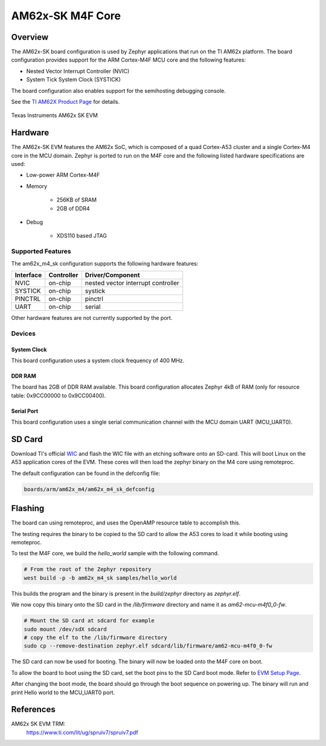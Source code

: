 .. _am62x_m4_sk:

AM62x-SK M4F Core
#################

Overview
********

The AM62x-SK board configuration is used by Zephyr applications that run on
the TI AM62x platform. The board configuration provides support for the ARM
Cortex-M4F MCU core and the following features:

- Nested Vector Interrupt Controller (NVIC)
- System Tick System Clock (SYSTICK)

The board configuration also enables support for the semihosting debugging console.

See the `TI AM62X Product Page`_ for details.

.. figure:: img/sk_am62_angled.webp
   :align: center
   :alt: TI AM62x-SK EVM

   Texas Instruments AM62x SK EVM

Hardware
********
The AM62x-SK EVM features the AM62x SoC, which is composed of a quad Cortex-A53
cluster and a single Cortex-M4 core in the MCU domain. Zephyr is ported to run on
the M4F core and the following listed hardware specifications are used:

- Low-power ARM Cortex-M4F
- Memory

   - 256KB of SRAM
   - 2GB of DDR4

- Debug

   - XDS110 based JTAG

Supported Features
==================

The am62x_m4_sk configuration supports the following hardware features:

+-----------+------------+-------------------------------------+
| Interface | Controller | Driver/Component                    |
+===========+============+=====================================+
| NVIC      | on-chip    | nested vector interrupt controller  |
+-----------+------------+-------------------------------------+
| SYSTICK   | on-chip    | systick                             |
+-----------+------------+-------------------------------------+
| PINCTRL   | on-chip    | pinctrl                             |
+-----------+------------+-------------------------------------+
| UART      | on-chip    | serial                              |
+-----------+------------+-------------------------------------+

Other hardware features are not currently supported by the port.

Devices
========
System Clock
------------

This board configuration uses a system clock frequency of 400 MHz.

DDR RAM
-------

The board has 2GB of DDR RAM available. This board configuration
allocates Zephyr 4kB of RAM (only for resource table: 0x9CC00000 to 0x9CC00400).

Serial Port
-----------

This board configuration uses a single serial communication channel with the
MCU domain UART (MCU_UART0).

SD Card
*******

Download TI's official `WIC`_ and flash the WIC file with an etching software
onto an SD-card. This will boot Linux on the A53 application cores of the EVM.
These cores will then load the zephyr binary on the M4 core using remoteproc.

The default configuration can be found in the defconfig file:

.. code-block:: console

   boards/arm/am62x_m4/am62x_m4_sk_defconfig

Flashing
********

The board can using remoteproc, and uses the OpenAMP resource table to accomplish this.

The testing requires the binary to be copied to the SD card to allow the A53 cores to load it while booting using remoteproc.

To test the M4F core, we build the `hello_world` sample with the following command.

.. code-block:: console

   # From the root of the Zephyr repository
   west build -p -b am62x_m4_sk samples/hello_world

This builds the program and the binary is present in the `build/zephyr` directory as `zephyr.elf`.

We now copy this binary onto the SD card in the `/lib/firmware` directory and name it as `am62-mcu-m4f0_0-fw`.

.. code-block:: console

   # Mount the SD card at sdcard for example
   sudo mount /dev/sdX sdcard
   # copy the elf to the /lib/firmware directory
   sudo cp --remove-destination zephyr.elf sdcard/lib/firmware/am62-mcu-m4f0_0-fw

The SD card can now be used for booting. The binary will now be loaded onto the M4F core on boot.

To allow the board to boot using the SD card, set the boot pins to the SD Card boot mode. Refer to `EVM Setup Page`_.

After changing the boot mode, the board should go through the boot sequence on powering up.
The binary will run and print Hello world to the MCU_UART0 port.

References
**********

AM62x SK EVM TRM:
   https://www.ti.com/lit/ug/spruiv7/spruiv7.pdf

.. _TI AM62X Product Page:
   https://www.ti.com/product/AM625

.. _WIC:
   https://dr-download.ti.com/software-development/software-development-kit-sdk/MD-PvdSyIiioq/08.06.00.42/tisdk-default-image-am62xx-evm.wic.xz

.. _AM62x SK EVM TRM:
   https://www.ti.com/lit/ug/spruiv7/spruiv7.pdf

.. _EVM Setup Page:
   https://software-dl.ti.com/mcu-plus-sdk/esd/AM62X/08_06_00_18/exports/docs/api_guide_am62x/EVM_SETUP_PAGE.html
